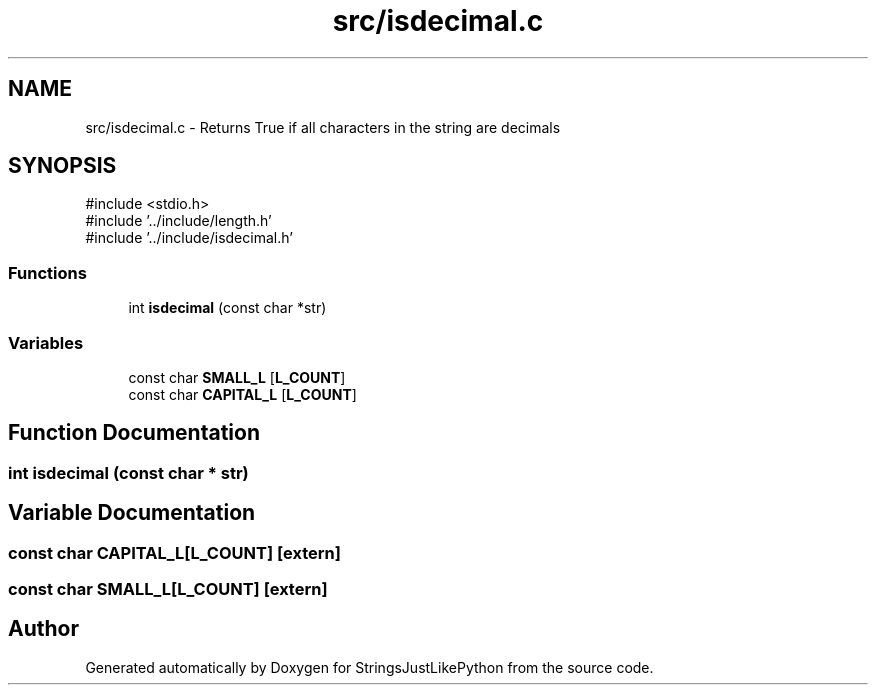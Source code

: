 .TH "src/isdecimal.c" 3 "Version 5.1" "StringsJustLikePython" \" -*- nroff -*-
.ad l
.nh
.SH NAME
src/isdecimal.c - Returns True if all characters in the string are decimals
.SH SYNOPSIS
.br
.PP
\fR#include <stdio\&.h>\fP
.br
\fR#include '\&.\&./include/length\&.h'\fP
.br
\fR#include '\&.\&./include/isdecimal\&.h'\fP
.br

.SS "Functions"

.in +1c
.ti -1c
.RI "int \fBisdecimal\fP (const char *str)"
.br
.in -1c
.SS "Variables"

.in +1c
.ti -1c
.RI "const char \fBSMALL_L\fP [\fBL_COUNT\fP]"
.br
.ti -1c
.RI "const char \fBCAPITAL_L\fP [\fBL_COUNT\fP]"
.br
.in -1c
.SH "Function Documentation"
.PP 
.SS "int isdecimal (const char * str)"

.SH "Variable Documentation"
.PP 
.SS "const char CAPITAL_L[\fBL_COUNT\fP]\fR [extern]\fP"

.SS "const char SMALL_L[\fBL_COUNT\fP]\fR [extern]\fP"

.SH "Author"
.PP 
Generated automatically by Doxygen for StringsJustLikePython from the source code\&.
